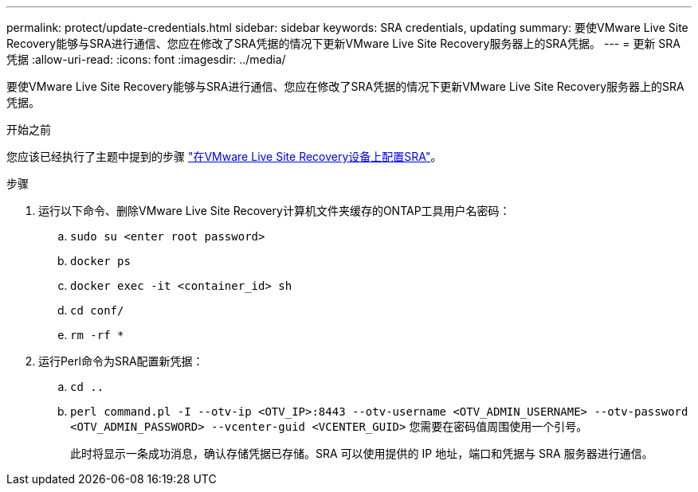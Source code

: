 ---
permalink: protect/update-credentials.html 
sidebar: sidebar 
keywords: SRA credentials, updating 
summary: 要使VMware Live Site Recovery能够与SRA进行通信、您应在修改了SRA凭据的情况下更新VMware Live Site Recovery服务器上的SRA凭据。 
---
= 更新 SRA 凭据
:allow-uri-read: 
:icons: font
:imagesdir: ../media/


[role="lead"]
要使VMware Live Site Recovery能够与SRA进行通信、您应在修改了SRA凭据的情况下更新VMware Live Site Recovery服务器上的SRA凭据。

.开始之前
您应该已经执行了主题中提到的步骤 link:../protect/configure-on-srm-appliance.html["在VMware Live Site Recovery设备上配置SRA"]。

.步骤
. 运行以下命令、删除VMware Live Site Recovery计算机文件夹缓存的ONTAP工具用户名密码：
+
.. `sudo su <enter root password>`
.. `docker ps`
.. `docker exec -it <container_id> sh`
.. `cd conf/`
.. `rm -rf *`


. 运行Perl命令为SRA配置新凭据：
+
.. `cd ..`
.. `perl command.pl -I --otv-ip <OTV_IP>:8443 --otv-username <OTV_ADMIN_USERNAME> --otv-password <OTV_ADMIN_PASSWORD> --vcenter-guid <VCENTER_GUID>` 您需要在密码值周围使用一个引号。
+
此时将显示一条成功消息，确认存储凭据已存储。SRA 可以使用提供的 IP 地址，端口和凭据与 SRA 服务器进行通信。




